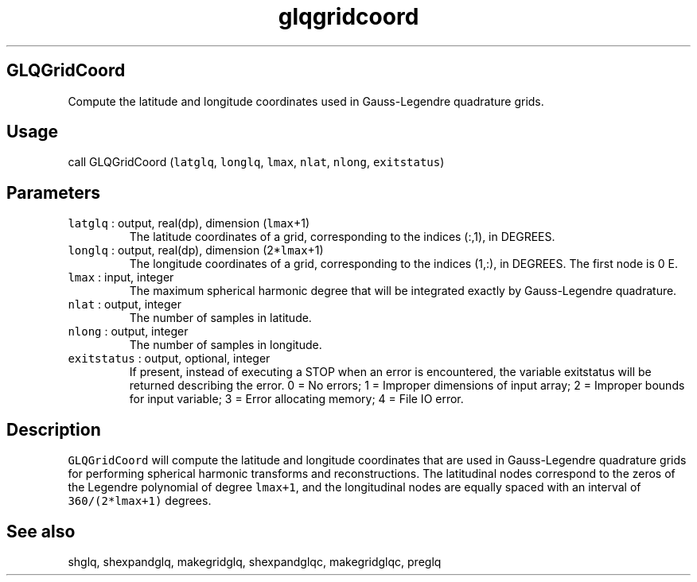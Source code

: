 .\" Automatically generated by Pandoc 2.7.3
.\"
.TH "glqgridcoord" "1" "2019-09-17" "Fortran 95" "SHTOOLS 4.5"
.hy
.SH GLQGridCoord
.PP
Compute the latitude and longitude coordinates used in Gauss-Legendre
quadrature grids.
.SH Usage
.PP
call GLQGridCoord (\f[C]latglq\f[R], \f[C]longlq\f[R], \f[C]lmax\f[R],
\f[C]nlat\f[R], \f[C]nlong\f[R], \f[C]exitstatus\f[R])
.SH Parameters
.TP
.B \f[C]latglq\f[R] : output, real(dp), dimension (\f[C]lmax\f[R]+1)
The latitude coordinates of a grid, corresponding to the indices (:,1),
in DEGREES.
.TP
.B \f[C]longlq\f[R] : output, real(dp), dimension (2*\f[C]lmax\f[R]+1)
The longitude coordinates of a grid, corresponding to the indices (1,:),
in DEGREES.
The first node is 0 E.
.TP
.B \f[C]lmax\f[R] : input, integer
The maximum spherical harmonic degree that will be integrated exactly by
Gauss-Legendre quadrature.
.TP
.B \f[C]nlat\f[R] : output, integer
The number of samples in latitude.
.TP
.B \f[C]nlong\f[R] : output, integer
The number of samples in longitude.
.TP
.B \f[C]exitstatus\f[R] : output, optional, integer
If present, instead of executing a STOP when an error is encountered,
the variable exitstatus will be returned describing the error.
0 = No errors; 1 = Improper dimensions of input array; 2 = Improper
bounds for input variable; 3 = Error allocating memory; 4 = File IO
error.
.SH Description
.PP
\f[C]GLQGridCoord\f[R] will compute the latitude and longitude
coordinates that are used in Gauss-Legendre quadrature grids for
performing spherical harmonic transforms and reconstructions.
The latitudinal nodes correspond to the zeros of the Legendre polynomial
of degree \f[C]lmax+1\f[R], and the longitudinal nodes are equally
spaced with an interval of \f[C]360/(2*lmax+1)\f[R] degrees.
.SH See also
.PP
shglq, shexpandglq, makegridglq, shexpandglqc, makegridglqc, preglq
